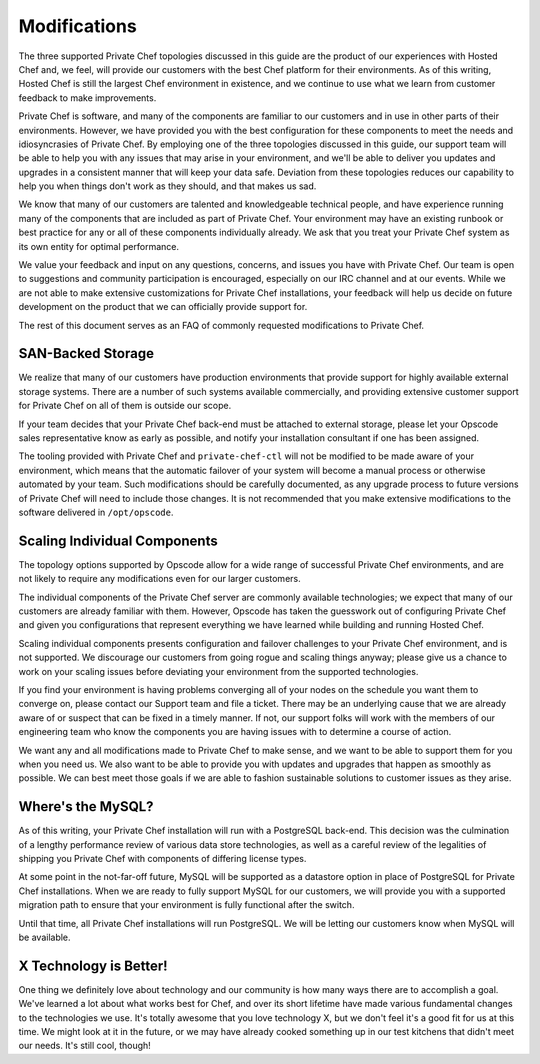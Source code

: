 .. index::
  single: modifications

====================
Modifications
====================

The three supported Private Chef topologies discussed in this guide are the product of our experiences with Hosted Chef and, we feel, will provide our customers with the best Chef platform for their environments.  As of this writing, Hosted Chef is still the largest Chef environment in existence, and we continue to use what we learn from customer feedback to make improvements.

Private Chef is software, and many of the components are familiar to our customers and in use in other parts of their environments. However, we have provided you with the best configuration for these components to meet the needs and idiosyncrasies of Private Chef.  By employing one of the three topologies discussed in this guide, our support team will be able to help you with any issues that may arise in your environment, and we'll be able to deliver you updates and upgrades in a consistent manner that will keep your data safe. Deviation from these topologies reduces our capability to help you when things don't work as they should, and that makes us sad.

We know that many of our customers are talented and knowledgeable technical people, and have experience running many of the components that are included as part of Private Chef. Your environment may have an existing runbook or best practice for any or all of these components individually already. We ask that you treat your Private Chef system as its own entity for optimal performance.

We value your feedback and input on any questions, concerns, and issues you have with Private Chef. Our team is open to suggestions and community participation is encouraged, especially on our IRC channel and at our events. While we are not able to make extensive customizations for Private Chef installations, your feedback will help us decide on future development on the product that we can officially provide support for.

The rest of this document serves as an FAQ of commonly requested modifications to Private Chef.

.. index::
  pair: modifications; san-backed storage

SAN-Backed Storage
------------------

We realize that many of our customers have production environments that provide support for highly available external storage systems.  There are a number of such systems available commercially, and providing extensive customer support for Private Chef on all of them is outside our scope.

If your team decides that your Private Chef back-end must be attached to external storage, please let your Opscode sales representative know as early as possible, and notify your installation consultant if one has been assigned.

The tooling provided with Private Chef and ``private-chef-ctl`` will not be modified to be made aware of your environment, which means that the automatic failover of your system will become a manual process or otherwise automated by your team.  Such modifications should be carefully documented, as any upgrade process to future versions of Private Chef will need to include those changes. It is not recommended that you make extensive modifications to the software delivered in ``/opt/opscode``.

.. index::
  pair: modifications; individual component scaling

Scaling Individual Components
-----------------------------

The topology options supported by Opscode allow for a wide range of successful Private Chef environments, and are not likely to require any modifications even for our larger customers.

The individual components of the Private Chef server are commonly available technologies; we expect that many of our customers are already familiar with them.  However, Opscode has taken the guesswork out of configuring Private Chef and given you configurations that represent everything we have learned while building and running Hosted Chef.

Scaling individual components presents configuration and failover challenges to your Private Chef environment, and is not supported. We discourage our customers from going rogue and scaling things anyway; please give us a chance to work on your scaling issues before deviating your environment from the supported technologies.

If you find your environment is having problems converging all of your nodes on the schedule you want them to converge on, please contact our Support team and file a ticket. There may be an underlying cause that we are already aware of or suspect that can be fixed in a timely manner.  If not, our support folks will work with the members of our engineering team who know the components you are having issues with to determine a course of action.

We want any and all modifications made to Private Chef to make sense, and we want to be able to support them for you when you need us.  We also want to be able to provide you with updates and upgrades that happen as smoothly as possible.  We can best meet those goals if we are able to fashion sustainable solutions to customer issues as they arise.

.. index::
  pair: modifications; mysql

Where's the MySQL?
------------------

As of this writing, your Private Chef installation will run with a PostgreSQL back-end. This decision was the culmination of a lengthy performance review of various data store technologies, as well as a careful review of the legalities of shipping you Private Chef with components of differing license types.

At some point in the not-far-off future, MySQL will be supported as a datastore option in place of PostgreSQL for Private Chef installations.  When we are ready to fully support MySQL for our customers, we will provide you with a supported migration path to ensure that your environment is fully functional after the switch.

Until that time, all Private Chef installations will run PostgreSQL. We will be letting our customers know when MySQL will be available.

.. index::
  pair: modifications; x technology is better

X Technology is Better!
-----------------------

One thing we definitely love about technology and our community is how many ways there are to accomplish a goal. We've learned a lot about what works best for Chef, and over its short lifetime have made various fundamental changes to the technologies we use. It's totally awesome that you love technology X, but we don't feel it's a good fit for us at this time.  We might look at it in the future, or we may have already cooked something up in our test kitchens that didn't meet our needs. It's still cool, though!
